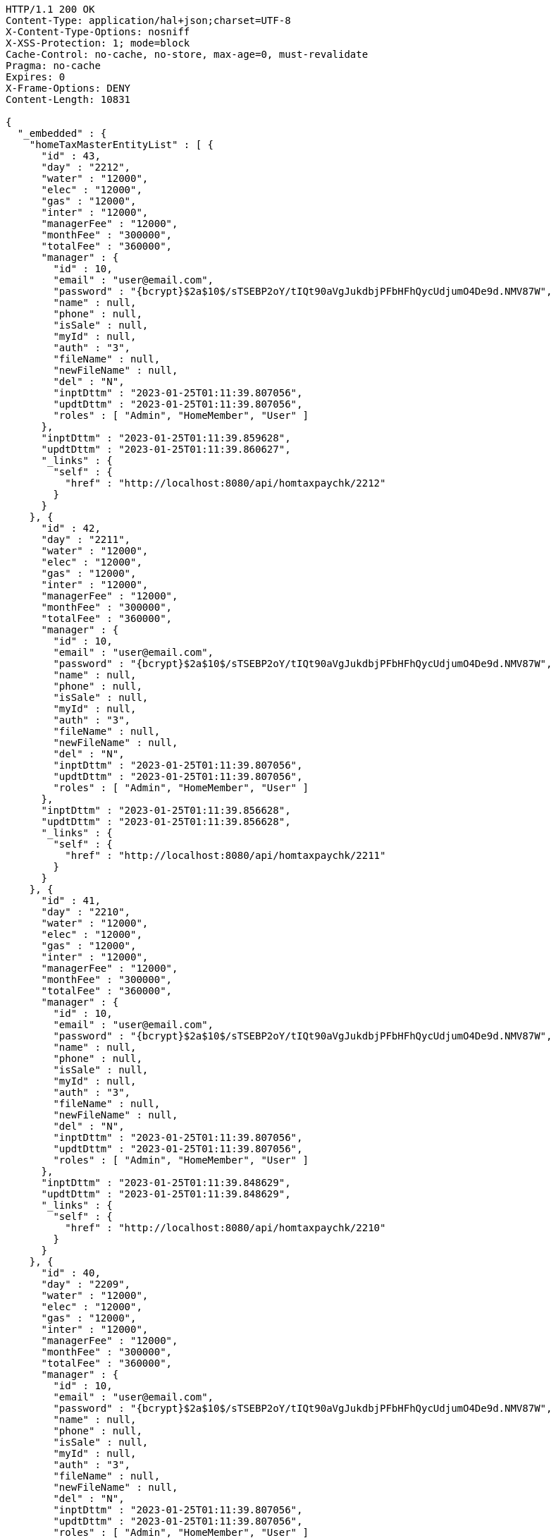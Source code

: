 [source,http,options="nowrap"]
----
HTTP/1.1 200 OK
Content-Type: application/hal+json;charset=UTF-8
X-Content-Type-Options: nosniff
X-XSS-Protection: 1; mode=block
Cache-Control: no-cache, no-store, max-age=0, must-revalidate
Pragma: no-cache
Expires: 0
X-Frame-Options: DENY
Content-Length: 10831

{
  "_embedded" : {
    "homeTaxMasterEntityList" : [ {
      "id" : 43,
      "day" : "2212",
      "water" : "12000",
      "elec" : "12000",
      "gas" : "12000",
      "inter" : "12000",
      "managerFee" : "12000",
      "monthFee" : "300000",
      "totalFee" : "360000",
      "manager" : {
        "id" : 10,
        "email" : "user@email.com",
        "password" : "{bcrypt}$2a$10$/sTSEBP2oY/tIQt90aVgJukdbjPFbHFhQycUdjumO4De9d.NMV87W",
        "name" : null,
        "phone" : null,
        "isSale" : null,
        "myId" : null,
        "auth" : "3",
        "fileName" : null,
        "newFileName" : null,
        "del" : "N",
        "inptDttm" : "2023-01-25T01:11:39.807056",
        "updtDttm" : "2023-01-25T01:11:39.807056",
        "roles" : [ "Admin", "HomeMember", "User" ]
      },
      "inptDttm" : "2023-01-25T01:11:39.859628",
      "updtDttm" : "2023-01-25T01:11:39.860627",
      "_links" : {
        "self" : {
          "href" : "http://localhost:8080/api/homtaxpaychk/2212"
        }
      }
    }, {
      "id" : 42,
      "day" : "2211",
      "water" : "12000",
      "elec" : "12000",
      "gas" : "12000",
      "inter" : "12000",
      "managerFee" : "12000",
      "monthFee" : "300000",
      "totalFee" : "360000",
      "manager" : {
        "id" : 10,
        "email" : "user@email.com",
        "password" : "{bcrypt}$2a$10$/sTSEBP2oY/tIQt90aVgJukdbjPFbHFhQycUdjumO4De9d.NMV87W",
        "name" : null,
        "phone" : null,
        "isSale" : null,
        "myId" : null,
        "auth" : "3",
        "fileName" : null,
        "newFileName" : null,
        "del" : "N",
        "inptDttm" : "2023-01-25T01:11:39.807056",
        "updtDttm" : "2023-01-25T01:11:39.807056",
        "roles" : [ "Admin", "HomeMember", "User" ]
      },
      "inptDttm" : "2023-01-25T01:11:39.856628",
      "updtDttm" : "2023-01-25T01:11:39.856628",
      "_links" : {
        "self" : {
          "href" : "http://localhost:8080/api/homtaxpaychk/2211"
        }
      }
    }, {
      "id" : 41,
      "day" : "2210",
      "water" : "12000",
      "elec" : "12000",
      "gas" : "12000",
      "inter" : "12000",
      "managerFee" : "12000",
      "monthFee" : "300000",
      "totalFee" : "360000",
      "manager" : {
        "id" : 10,
        "email" : "user@email.com",
        "password" : "{bcrypt}$2a$10$/sTSEBP2oY/tIQt90aVgJukdbjPFbHFhQycUdjumO4De9d.NMV87W",
        "name" : null,
        "phone" : null,
        "isSale" : null,
        "myId" : null,
        "auth" : "3",
        "fileName" : null,
        "newFileName" : null,
        "del" : "N",
        "inptDttm" : "2023-01-25T01:11:39.807056",
        "updtDttm" : "2023-01-25T01:11:39.807056",
        "roles" : [ "Admin", "HomeMember", "User" ]
      },
      "inptDttm" : "2023-01-25T01:11:39.848629",
      "updtDttm" : "2023-01-25T01:11:39.848629",
      "_links" : {
        "self" : {
          "href" : "http://localhost:8080/api/homtaxpaychk/2210"
        }
      }
    }, {
      "id" : 40,
      "day" : "2209",
      "water" : "12000",
      "elec" : "12000",
      "gas" : "12000",
      "inter" : "12000",
      "managerFee" : "12000",
      "monthFee" : "300000",
      "totalFee" : "360000",
      "manager" : {
        "id" : 10,
        "email" : "user@email.com",
        "password" : "{bcrypt}$2a$10$/sTSEBP2oY/tIQt90aVgJukdbjPFbHFhQycUdjumO4De9d.NMV87W",
        "name" : null,
        "phone" : null,
        "isSale" : null,
        "myId" : null,
        "auth" : "3",
        "fileName" : null,
        "newFileName" : null,
        "del" : "N",
        "inptDttm" : "2023-01-25T01:11:39.807056",
        "updtDttm" : "2023-01-25T01:11:39.807056",
        "roles" : [ "Admin", "HomeMember", "User" ]
      },
      "inptDttm" : "2023-01-25T01:11:39.845665",
      "updtDttm" : "2023-01-25T01:11:39.845665",
      "_links" : {
        "self" : {
          "href" : "http://localhost:8080/api/homtaxpaychk/2209"
        }
      }
    }, {
      "id" : 39,
      "day" : "2208",
      "water" : "12000",
      "elec" : "12000",
      "gas" : "12000",
      "inter" : "12000",
      "managerFee" : "12000",
      "monthFee" : "300000",
      "totalFee" : "360000",
      "manager" : {
        "id" : 10,
        "email" : "user@email.com",
        "password" : "{bcrypt}$2a$10$/sTSEBP2oY/tIQt90aVgJukdbjPFbHFhQycUdjumO4De9d.NMV87W",
        "name" : null,
        "phone" : null,
        "isSale" : null,
        "myId" : null,
        "auth" : "3",
        "fileName" : null,
        "newFileName" : null,
        "del" : "N",
        "inptDttm" : "2023-01-25T01:11:39.807056",
        "updtDttm" : "2023-01-25T01:11:39.807056",
        "roles" : [ "Admin", "HomeMember", "User" ]
      },
      "inptDttm" : "2023-01-25T01:11:39.842632",
      "updtDttm" : "2023-01-25T01:11:39.842632",
      "_links" : {
        "self" : {
          "href" : "http://localhost:8080/api/homtaxpaychk/2208"
        }
      }
    }, {
      "id" : 38,
      "day" : "2207",
      "water" : "12000",
      "elec" : "12000",
      "gas" : "12000",
      "inter" : "12000",
      "managerFee" : "12000",
      "monthFee" : "300000",
      "totalFee" : "360000",
      "manager" : {
        "id" : 10,
        "email" : "user@email.com",
        "password" : "{bcrypt}$2a$10$/sTSEBP2oY/tIQt90aVgJukdbjPFbHFhQycUdjumO4De9d.NMV87W",
        "name" : null,
        "phone" : null,
        "isSale" : null,
        "myId" : null,
        "auth" : "3",
        "fileName" : null,
        "newFileName" : null,
        "del" : "N",
        "inptDttm" : "2023-01-25T01:11:39.807056",
        "updtDttm" : "2023-01-25T01:11:39.807056",
        "roles" : [ "Admin", "HomeMember", "User" ]
      },
      "inptDttm" : "2023-01-25T01:11:39.839697",
      "updtDttm" : "2023-01-25T01:11:39.839697",
      "_links" : {
        "self" : {
          "href" : "http://localhost:8080/api/homtaxpaychk/2207"
        }
      }
    }, {
      "id" : 37,
      "day" : "2206",
      "water" : "12000",
      "elec" : "12000",
      "gas" : "12000",
      "inter" : "12000",
      "managerFee" : "12000",
      "monthFee" : "300000",
      "totalFee" : "360000",
      "manager" : {
        "id" : 10,
        "email" : "user@email.com",
        "password" : "{bcrypt}$2a$10$/sTSEBP2oY/tIQt90aVgJukdbjPFbHFhQycUdjumO4De9d.NMV87W",
        "name" : null,
        "phone" : null,
        "isSale" : null,
        "myId" : null,
        "auth" : "3",
        "fileName" : null,
        "newFileName" : null,
        "del" : "N",
        "inptDttm" : "2023-01-25T01:11:39.807056",
        "updtDttm" : "2023-01-25T01:11:39.807056",
        "roles" : [ "Admin", "HomeMember", "User" ]
      },
      "inptDttm" : "2023-01-25T01:11:39.837629",
      "updtDttm" : "2023-01-25T01:11:39.837629",
      "_links" : {
        "self" : {
          "href" : "http://localhost:8080/api/homtaxpaychk/2206"
        }
      }
    }, {
      "id" : 36,
      "day" : "2205",
      "water" : "12000",
      "elec" : "12000",
      "gas" : "12000",
      "inter" : "12000",
      "managerFee" : "12000",
      "monthFee" : "300000",
      "totalFee" : "360000",
      "manager" : {
        "id" : 10,
        "email" : "user@email.com",
        "password" : "{bcrypt}$2a$10$/sTSEBP2oY/tIQt90aVgJukdbjPFbHFhQycUdjumO4De9d.NMV87W",
        "name" : null,
        "phone" : null,
        "isSale" : null,
        "myId" : null,
        "auth" : "3",
        "fileName" : null,
        "newFileName" : null,
        "del" : "N",
        "inptDttm" : "2023-01-25T01:11:39.807056",
        "updtDttm" : "2023-01-25T01:11:39.807056",
        "roles" : [ "Admin", "HomeMember", "User" ]
      },
      "inptDttm" : "2023-01-25T01:11:39.834631",
      "updtDttm" : "2023-01-25T01:11:39.834631",
      "_links" : {
        "self" : {
          "href" : "http://localhost:8080/api/homtaxpaychk/2205"
        }
      }
    }, {
      "id" : 35,
      "day" : "2204",
      "water" : "12000",
      "elec" : "12000",
      "gas" : "12000",
      "inter" : "12000",
      "managerFee" : "12000",
      "monthFee" : "300000",
      "totalFee" : "360000",
      "manager" : {
        "id" : 10,
        "email" : "user@email.com",
        "password" : "{bcrypt}$2a$10$/sTSEBP2oY/tIQt90aVgJukdbjPFbHFhQycUdjumO4De9d.NMV87W",
        "name" : null,
        "phone" : null,
        "isSale" : null,
        "myId" : null,
        "auth" : "3",
        "fileName" : null,
        "newFileName" : null,
        "del" : "N",
        "inptDttm" : "2023-01-25T01:11:39.807056",
        "updtDttm" : "2023-01-25T01:11:39.807056",
        "roles" : [ "Admin", "HomeMember", "User" ]
      },
      "inptDttm" : "2023-01-25T01:11:39.83163",
      "updtDttm" : "2023-01-25T01:11:39.83163",
      "_links" : {
        "self" : {
          "href" : "http://localhost:8080/api/homtaxpaychk/2204"
        }
      }
    }, {
      "id" : 34,
      "day" : "2203",
      "water" : "12000",
      "elec" : "12000",
      "gas" : "12000",
      "inter" : "12000",
      "managerFee" : "12000",
      "monthFee" : "300000",
      "totalFee" : "360000",
      "manager" : {
        "id" : 10,
        "email" : "user@email.com",
        "password" : "{bcrypt}$2a$10$/sTSEBP2oY/tIQt90aVgJukdbjPFbHFhQycUdjumO4De9d.NMV87W",
        "name" : null,
        "phone" : null,
        "isSale" : null,
        "myId" : null,
        "auth" : "3",
        "fileName" : null,
        "newFileName" : null,
        "del" : "N",
        "inptDttm" : "2023-01-25T01:11:39.807056",
        "updtDttm" : "2023-01-25T01:11:39.807056",
        "roles" : [ "Admin", "HomeMember", "User" ]
      },
      "inptDttm" : "2023-01-25T01:11:39.828697",
      "updtDttm" : "2023-01-25T01:11:39.828697",
      "_links" : {
        "self" : {
          "href" : "http://localhost:8080/api/homtaxpaychk/2203"
        }
      }
    } ]
  },
  "_links" : {
    "first" : {
      "href" : "http://localhost:8080/api/homtaxmaster?page=0&size=10&sort=day,desc"
    },
    "self" : {
      "href" : "http://localhost:8080/api/homtaxmaster?page=0&size=10&sort=day,desc"
    },
    "next" : {
      "href" : "http://localhost:8080/api/homtaxmaster?page=1&size=10&sort=day,desc"
    },
    "last" : {
      "href" : "http://localhost:8080/api/homtaxmaster?page=1&size=10&sort=day,desc"
    },
    "profile" : {
      "href" : "/docs/index.html#resources-hometaxmaster-list"
    }
  },
  "page" : {
    "size" : 10,
    "totalElements" : 12,
    "totalPages" : 2,
    "number" : 0
  }
}
----